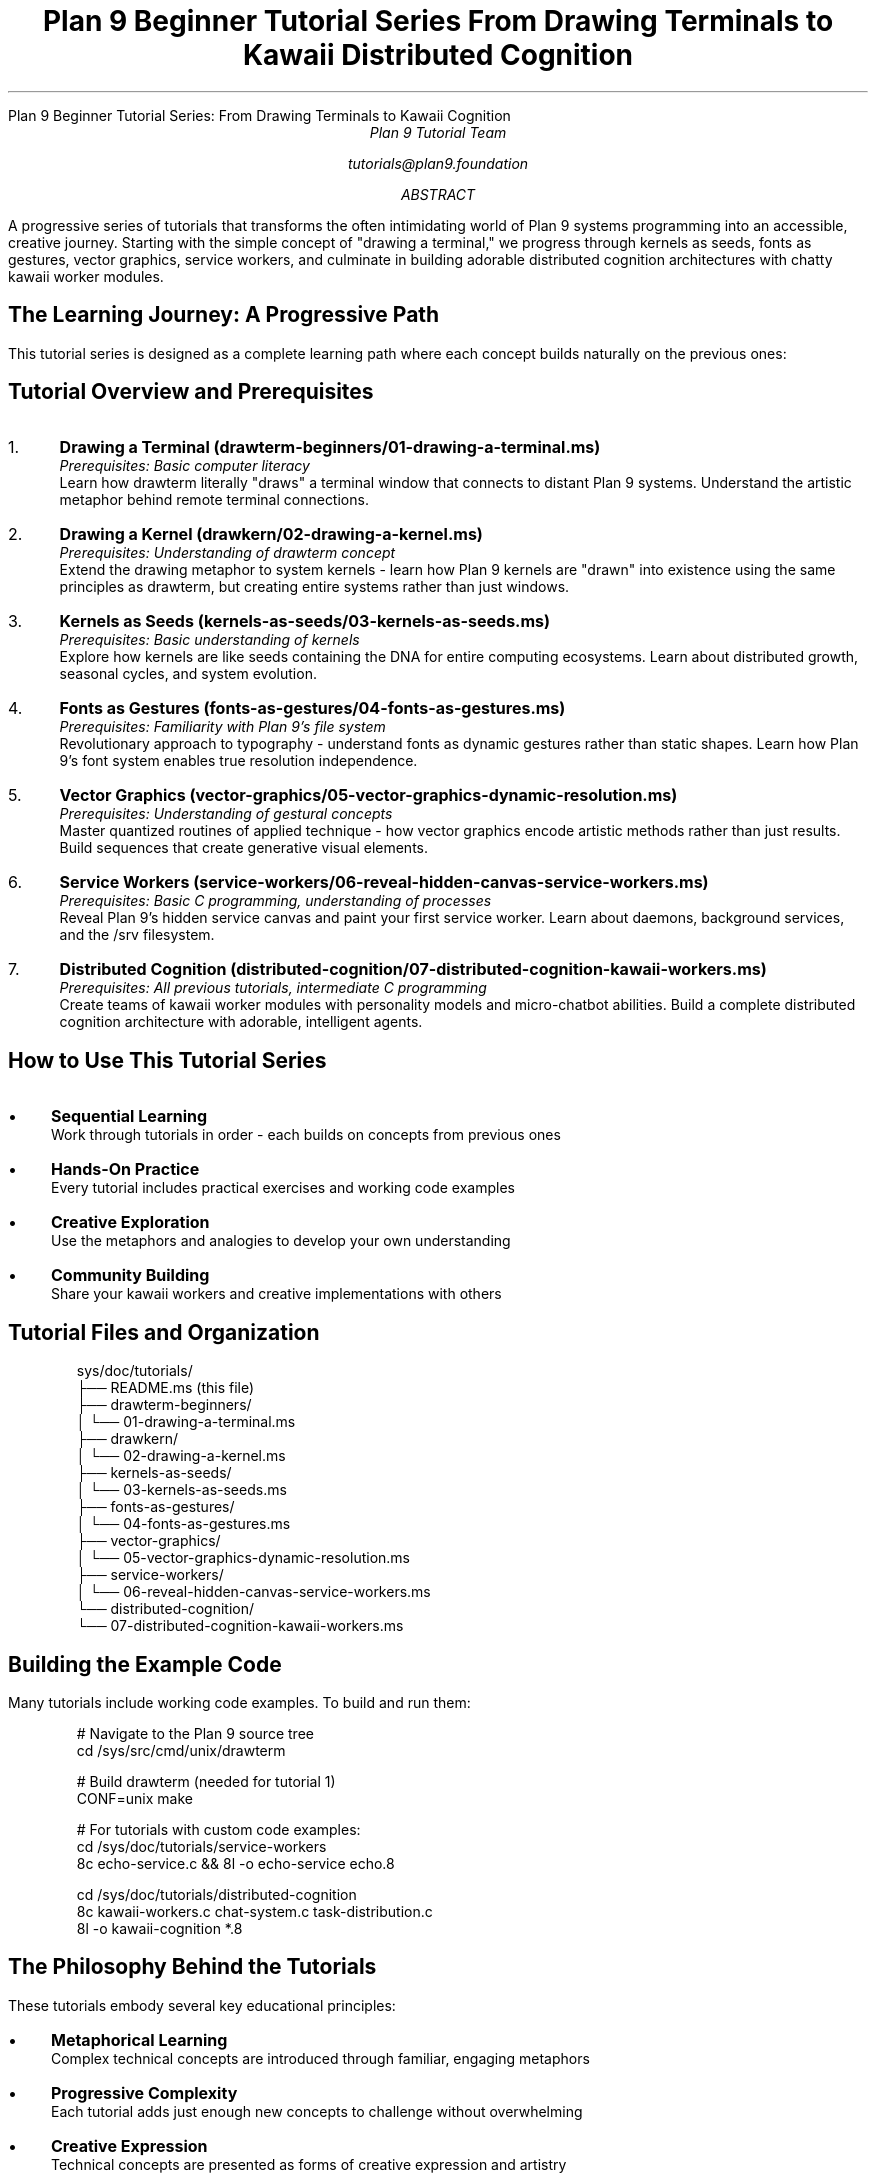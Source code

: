 .HTML "Plan 9 Beginner Tutorial Series: From Drawing Terminals to Kawaii Cognition"
.TL
Plan 9 Beginner Tutorial Series
.br
From Drawing Terminals to Kawaii Distributed Cognition
.AU
Plan 9 Tutorial Team
.sp
tutorials@plan9.foundation
.AB
A progressive series of tutorials that transforms the often intimidating world 
of Plan 9 systems programming into an accessible, creative journey. Starting 
with the simple concept of "drawing a terminal," we progress through kernels 
as seeds, fonts as gestures, vector graphics, service workers, and culminate 
in building adorable distributed cognition architectures with chatty kawaii 
worker modules.
.AE

.SH
The Learning Journey: A Progressive Path
.PP
This tutorial series is designed as a complete learning path where each 
concept builds naturally on the previous ones:

.TS
center box;
c | c | c
l | l | l.
Tutorial	Core Concept	Key Metaphor
_
01. Drawing a Terminal	Remote connection	Artist painting distant lands
02. Drawing a Kernel	System initialization	Creating living artwork
03. Kernels as Seeds	System growth	Digital ecosystems  
04. Fonts as Gestures	Typography	Language of movement
05. Vector Graphics	Resolution independence	Quantized techniques
06. Service Workers	Background services	Hidden canvas artists
07. Distributed Cognition	Collaborative computing	Kawaii office teams
.TE

.SH
Tutorial Overview and Prerequisites

.IP "1." 4
.B "Drawing a Terminal (drawterm-beginners/01-drawing-a-terminal.ms)"
.br
.I "Prerequisites: Basic computer literacy"
.br
Learn how drawterm literally "draws" a terminal window that connects to 
distant Plan 9 systems. Understand the artistic metaphor behind remote 
terminal connections.

.IP "2." 4
.B "Drawing a Kernel (drawkern/02-drawing-a-kernel.ms)"  
.br
.I "Prerequisites: Understanding of drawterm concept"
.br
Extend the drawing metaphor to system kernels - learn how Plan 9 kernels 
are "drawn" into existence using the same principles as drawterm, but 
creating entire systems rather than just windows.

.IP "3." 4
.B "Kernels as Seeds (kernels-as-seeds/03-kernels-as-seeds.ms)"
.br
.I "Prerequisites: Basic understanding of kernels"
.br
Explore how kernels are like seeds containing the DNA for entire computing 
ecosystems. Learn about distributed growth, seasonal cycles, and system 
evolution.

.IP "4." 4
.B "Fonts as Gestures (fonts-as-gestures/04-fonts-as-gestures.ms)"
.br
.I "Prerequisites: Familiarity with Plan 9's file system"
.br
Revolutionary approach to typography - understand fonts as dynamic gestures 
rather than static shapes. Learn how Plan 9's font system enables true 
resolution independence.

.IP "5." 4
.B "Vector Graphics (vector-graphics/05-vector-graphics-dynamic-resolution.ms)"
.br
.I "Prerequisites: Understanding of gestural concepts"
.br
Master quantized routines of applied technique - how vector graphics encode 
artistic methods rather than just results. Build sequences that create 
generative visual elements.

.IP "6." 4
.B "Service Workers (service-workers/06-reveal-hidden-canvas-service-workers.ms)"
.br
.I "Prerequisites: Basic C programming, understanding of processes"
.br
Reveal Plan 9's hidden service canvas and paint your first service worker. 
Learn about daemons, background services, and the /srv filesystem.

.IP "7." 4
.B "Distributed Cognition (distributed-cognition/07-distributed-cognition-kawaii-workers.ms)"
.br
.I "Prerequisites: All previous tutorials, intermediate C programming"
.br
Create teams of kawaii worker modules with personality models and micro-chatbot 
abilities. Build a complete distributed cognition architecture with adorable, 
intelligent agents.

.SH
How to Use This Tutorial Series

.IP \(bu 3
.B "Sequential Learning"
.br
Work through tutorials in order - each builds on concepts from previous ones

.IP \(bu
.B "Hands-On Practice"
.br
Every tutorial includes practical exercises and working code examples

.IP \(bu
.B "Creative Exploration"
.br
Use the metaphors and analogies to develop your own understanding

.IP \(bu
.B "Community Building"
.br
Share your kawaii workers and creative implementations with others

.SH
Tutorial Files and Organization

.DS
sys/doc/tutorials/
├── README.ms                           (this file)
├── drawterm-beginners/
│   └── 01-drawing-a-terminal.ms
├── drawkern/
│   └── 02-drawing-a-kernel.ms
├── kernels-as-seeds/
│   └── 03-kernels-as-seeds.ms
├── fonts-as-gestures/
│   └── 04-fonts-as-gestures.ms
├── vector-graphics/
│   └── 05-vector-graphics-dynamic-resolution.ms
├── service-workers/
│   └── 06-reveal-hidden-canvas-service-workers.ms
└── distributed-cognition/
    └── 07-distributed-cognition-kawaii-workers.ms
.DE

.SH
Building the Example Code

.PP
Many tutorials include working code examples. To build and run them:

.DS
# Navigate to the Plan 9 source tree
cd /sys/src/cmd/unix/drawterm

# Build drawterm (needed for tutorial 1)
CONF=unix make

# For tutorials with custom code examples:
cd /sys/doc/tutorials/service-workers
8c echo-service.c && 8l -o echo-service echo.8

cd /sys/doc/tutorials/distributed-cognition  
8c kawaii-workers.c chat-system.c task-distribution.c
8l -o kawaii-cognition *.8
.DE

.SH
The Philosophy Behind the Tutorials

.PP
These tutorials embody several key educational principles:

.IP \(bu 3
.B "Metaphorical Learning"
.br
Complex technical concepts are introduced through familiar, engaging metaphors

.IP \(bu
.B "Progressive Complexity"
.br
Each tutorial adds just enough new concepts to challenge without overwhelming

.IP \(bu
.B "Creative Expression"
.br
Technical concepts are presented as forms of creative expression and artistry

.IP \(bu
.B "Emotional Engagement"
.br
The kawaii aesthetic makes learning more enjoyable and memorable

.IP \(bu
.B "Practical Application"
.br
Every concept is tied to working code and real-world usage

.SH
Extending the Tutorials

.PP
These tutorials provide a foundation for further exploration:

.IP \(bu 3
.B "Advanced Drawterm"
.br
Explore drawterm's graphics capabilities, multiple connections, and scripting

.IP \(bu
.B "Kernel Hacking"
.br
Use the seed metaphor to understand kernel module development

.IP \(bu
.B "Typography Systems"
.br
Build your own gestural font renderer or font design tools

.IP \(bu
.B "Graphics Programming"
.br
Create sophisticated vector graphics applications using Plan 9's libdraw

.IP \(bu
.B "Distributed Systems"
.br
Expand the kawaii worker concept into full distributed computing platforms

.SH
Community and Contributions

.PP
These tutorials are living documents that grow with the community:

.IP \(bu 3
.B "Share Your Kawaii Workers"
.br
Post your creative worker implementations and personality models

.IP \(bu
.B "Extend the Metaphors"
.br
Develop new analogies and teaching approaches for other Plan 9 concepts

.IP \(bu
.B "Translation Projects"
.br
Translate tutorials to other languages while preserving the kawaii spirit

.IP \(bu
.B "Tool Development"
.br
Create visual tools and editors that embody the tutorial concepts

.SH
Troubleshooting and Support

.PP
If you encounter issues while working through the tutorials:

.IP "1." 4
Check that you have a working Plan 9 system or drawterm installation

.IP "2." 4
Ensure you have the necessary compilers (8c, 8l) and libraries installed

.IP "3." 4
Verify file paths match your Plan 9 system configuration

.IP "4." 4
Join the Plan 9 community forums for help with specific technical issues

.IP "5." 4
Remember: the goal is learning and creativity, not perfect implementation

.SH
The Journey Continues...

.PP
Completing this tutorial series is just the beginning. You'll have developed:

.IP \(bu 3
A deep, intuitive understanding of Plan 9's design philosophy
.IP \(bu
Practical skills in system programming and distributed computing
.IP \(bu
A creative approach to technical problem-solving
.IP \(bu
The ability to make complex systems approachable and engaging
.IP \(bu
A team of adorable kawaii workers to help with future projects

.PP
Welcome to the wonderful world of Plan 9, where computing is creative, 
systems are social, and even the most complex architectures can be 
kawaii! (◕‿◕)✨

.SH
Quick Reference: Key Concepts Across All Tutorials

.DS
Drawing = Creating/initializing systems and connections
Canvas = The space where computation happens (screens, filesystems, networks)
Gestures = Dynamic, expressive actions rather than static states  
Seeds = Small components containing blueprints for larger systems
Quantization = Breaking continuous processes into discrete, reproducible steps
Service Workers = Background agents providing functionality
Kawaii Computing = Making systems social, emotional, and adorable
Distributed Cognition = Multiple agents collaborating to exhibit intelligence
.DE